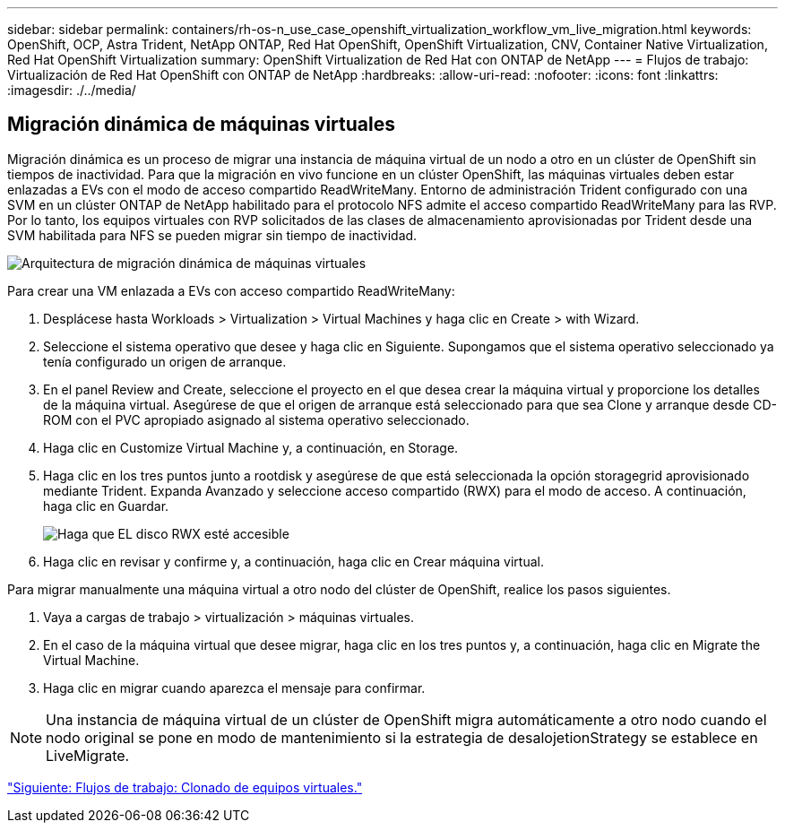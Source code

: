 ---
sidebar: sidebar 
permalink: containers/rh-os-n_use_case_openshift_virtualization_workflow_vm_live_migration.html 
keywords: OpenShift, OCP, Astra Trident, NetApp ONTAP, Red Hat OpenShift, OpenShift Virtualization, CNV, Container Native Virtualization, Red Hat OpenShift Virtualization 
summary: OpenShift Virtualization de Red Hat con ONTAP de NetApp 
---
= Flujos de trabajo: Virtualización de Red Hat OpenShift con ONTAP de NetApp
:hardbreaks:
:allow-uri-read: 
:nofooter: 
:icons: font
:linkattrs: 
:imagesdir: ./../media/




== Migración dinámica de máquinas virtuales

Migración dinámica es un proceso de migrar una instancia de máquina virtual de un nodo a otro en un clúster de OpenShift sin tiempos de inactividad. Para que la migración en vivo funcione en un clúster OpenShift, las máquinas virtuales deben estar enlazadas a EVs con el modo de acceso compartido ReadWriteMany. Entorno de administración Trident configurado con una SVM en un clúster ONTAP de NetApp habilitado para el protocolo NFS admite el acceso compartido ReadWriteMany para las RVP. Por lo tanto, los equipos virtuales con RVP solicitados de las clases de almacenamiento aprovisionadas por Trident desde una SVM habilitada para NFS se pueden migrar sin tiempo de inactividad.

image::redhat_openshift_image55.jpg[Arquitectura de migración dinámica de máquinas virtuales]

Para crear una VM enlazada a EVs con acceso compartido ReadWriteMany:

. Desplácese hasta Workloads > Virtualization > Virtual Machines y haga clic en Create > with Wizard.
. Seleccione el sistema operativo que desee y haga clic en Siguiente. Supongamos que el sistema operativo seleccionado ya tenía configurado un origen de arranque.
. En el panel Review and Create, seleccione el proyecto en el que desea crear la máquina virtual y proporcione los detalles de la máquina virtual. Asegúrese de que el origen de arranque está seleccionado para que sea Clone y arranque desde CD-ROM con el PVC apropiado asignado al sistema operativo seleccionado.
. Haga clic en Customize Virtual Machine y, a continuación, en Storage.
. Haga clic en los tres puntos junto a rootdisk y asegúrese de que está seleccionada la opción storagegrid aprovisionado mediante Trident. Expanda Avanzado y seleccione acceso compartido (RWX) para el modo de acceso. A continuación, haga clic en Guardar.
+
image::redhat_openshift_image56.JPG[Haga que EL disco RWX esté accesible]

. Haga clic en revisar y confirme y, a continuación, haga clic en Crear máquina virtual.


Para migrar manualmente una máquina virtual a otro nodo del clúster de OpenShift, realice los pasos siguientes.

. Vaya a cargas de trabajo > virtualización > máquinas virtuales.
. En el caso de la máquina virtual que desee migrar, haga clic en los tres puntos y, a continuación, haga clic en Migrate the Virtual Machine.
. Haga clic en migrar cuando aparezca el mensaje para confirmar.



NOTE: Una instancia de máquina virtual de un clúster de OpenShift migra automáticamente a otro nodo cuando el nodo original se pone en modo de mantenimiento si la estrategia de desalojetionStrategy se establece en LiveMigrate.

link:rh-os-n_use_case_openshift_virtualization_workflow_clone_vm.html["Siguiente: Flujos de trabajo: Clonado de equipos virtuales."]
